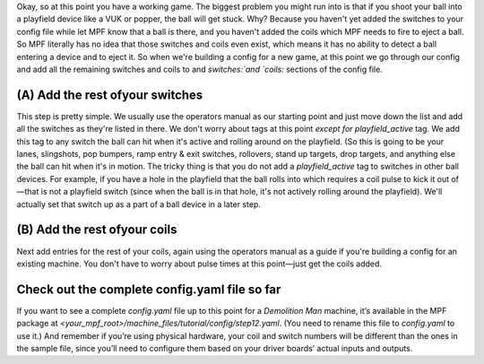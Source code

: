 
Okay, so at this point you have a working game. The biggest problem
you might run into is that if you shoot your ball into a playfield
device like a VUK or popper, the ball will get stuck. Why? Because you
haven't yet added the switches to your config file while let MPF know
that a ball is there, and you haven't added the coils which MPF needs
to fire to eject a ball. So MPF literally has no idea that those
switches and coils even exist, which means it has no ability to detect
a ball entering a device and to eject it. So when we're building a
config for a new game, at this point we go through our config and add
all the remaining switches and coils to and `switches:`and `coils:`
sections of the config file.



(A) Add the rest ofyour switches
--------------------------------

This step is pretty simple. We usually use the operators manual as our
starting point and just move down the list and add all the switches as
they're listed in there. We don't worry about tags at this point
*except for* `playfield_active` tag. We add this tag to any switch the
ball can hit when it's active and rolling around on the playfield. (So
this is going to be your lanes, slingshots, pop bumpers, ramp entry &
exit switches, rollovers, stand up targets, drop targets, and anything
else the ball can hit when it's in motion. The tricky thing is that
you do not add a `playfield_active` tag to switches in other ball
devices. For example, if you have a hole in the playfield that the
ball rolls into which requires a coil pulse to kick it out of—that is
not a playfield switch (since when the ball is in that hole, it's not
actively rolling around the playfield). We'll actually set that switch
up as a part of a ball device in a later step.



(B) Add the rest ofyour coils
-----------------------------

Next add entries for the rest of your coils, again using the operators
manual as a guide if you're building a config for an existing machine.
You don't have to worry about pulse times at this point—just get the
coils added.



Check out the complete config.yaml file so far
----------------------------------------------

If you want to see a complete `config.yaml` file up to this point for
a *Demolition Man* machine, it’s available in the MPF package at
`<your_mpf_root>/machine_files/tutorial/config/step12.yaml`. (You need
to rename this file to `config.yaml` to use it.) And remember if
you’re using physical hardware, your coil and switch numbers will be
different than the ones in the sample file, since you’ll need to
configure them based on your driver boards’ actual inputs and outputs.



